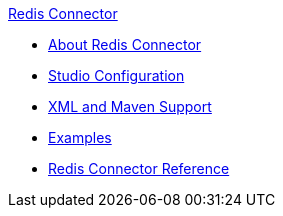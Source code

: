 .xref:index.adoc[Redis Connector]
* xref:index.adoc[About Redis Connector]
* xref:redis-connector-studio.adoc[Studio Configuration]
* xref:redis-connector-xml-maven.adoc[XML and Maven Support]
* xref:redis-connector-examples.adoc[Examples]
* xref:redis-connector-reference.adoc[Redis Connector Reference]
